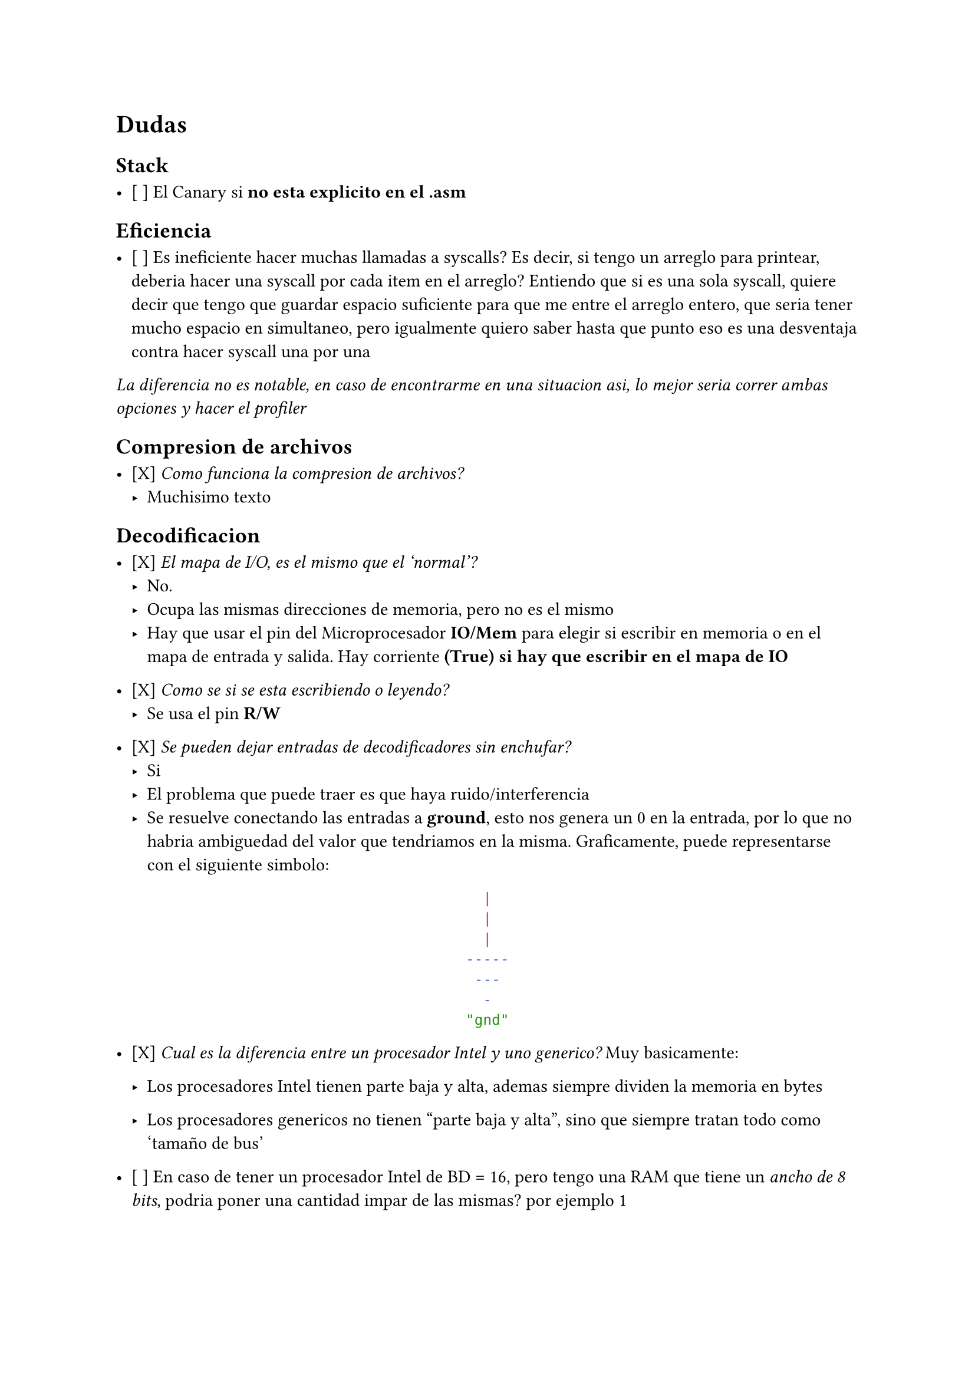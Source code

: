 = Dudas

== Stack

- [ ] El Canary si *no esta explicito en el .asm*

== Eficiencia

- [ ] Es ineficiente hacer muchas llamadas a syscalls?
  Es decir, si tengo un arreglo para printear, deberia hacer una syscall por cada item en el arreglo?
  Entiendo que si es una sola syscall, quiere decir que tengo que guardar espacio suficiente para que me entre el arreglo entero, que seria tener mucho espacio en simultaneo, pero igualmente quiero saber hasta que punto eso es una desventaja contra hacer syscall una por una

_La diferencia no es notable, en caso de encontrarme en una situacion asi, lo mejor seria correr ambas opciones y hacer el profiler_


== Compresion de archivos

- [X] _Como funciona la compresion de archivos?_
  - Muchisimo texto

== Decodificacion

- [X] _El mapa de I/O, es el mismo que el 'normal'?_
  - No.
  - Ocupa las mismas direcciones de memoria, pero no es el mismo
  - Hay que usar el pin del Microprocesador *IO/Mem* para elegir si escribir en
    memoria o en el mapa de entrada y salida. Hay corriente *(True) si hay que 
    escribir en el mapa de IO*

- [X] _Como se si se esta escribiendo o leyendo?_
  - Se usa el pin *R/W*

- [X] _Se pueden dejar entradas de decodificadores sin enchufar?_
  - Si
  - El problema que puede traer es que haya ruido/interferencia
  - Se resuelve conectando las entradas a *ground*, esto nos genera un 0 en la
    entrada, por lo que no habria ambiguedad del valor que tendriamos en la
    misma. Graficamente, puede representarse con el siguiente simbolo:
#align(center)[```sh
  |  
  |
  |  
-----
 ---
  -
"gnd"
```]

- [X] _Cual es la diferencia entre un procesador Intel y uno generico?_
  Muy basicamente:

  - Los procesadores Intel tienen parte baja y alta, ademas
    siempre dividen la memoria en bytes

  - Los procesadores genericos no tienen "parte baja y alta", sino que 
    siempre tratan todo como 'tamaño de bus'

- [ ] En caso de tener un procesador Intel de BD = 16, pero tengo una RAM
  que tiene un _ancho de 8 bits_, podria poner una cantidad impar de las
  mismas? por ejemplo 1

  - Siento que tiene sentido que se pueda porque al poder tratar con parte
    baja y parte alta, podrias decirle al programador que la parte alta o
    baja no es accesible y que solo use AH o AL

== Paginacion y manejo de memoria

- [ ] Si comprimis un archivo, el tamaño va a seguir siendo multiplo de una pagina?

- [ ] Dentro de la pagina, como se gestiona la memoria?

  - Mi duda viene principalmente por entender el funcionamiento de malloc




